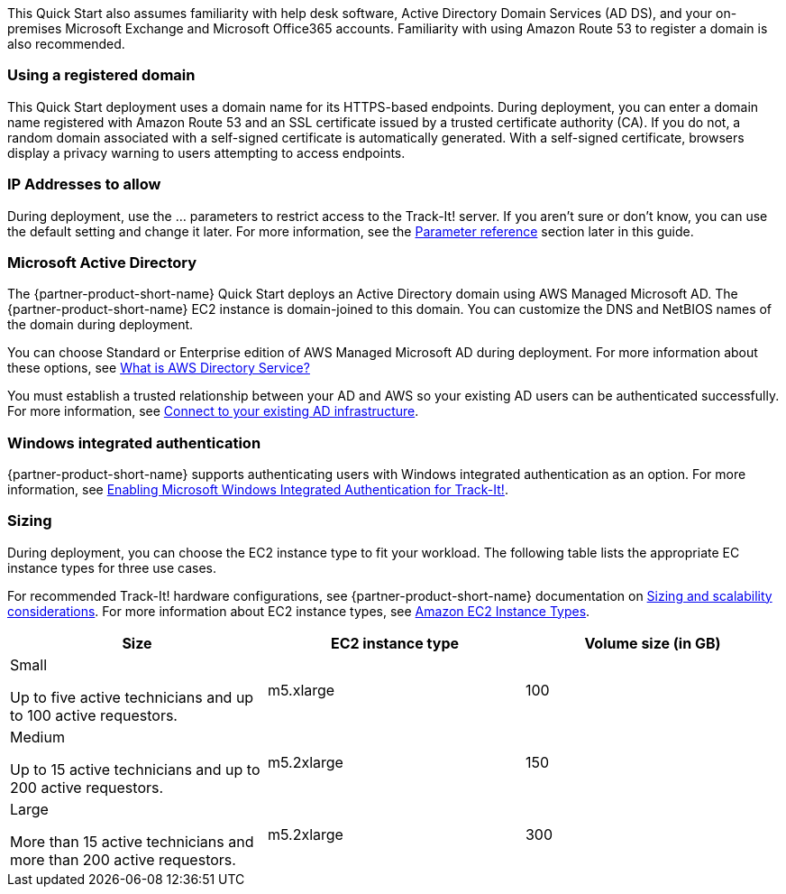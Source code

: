 // Replace the content in <>
// Describe or link to specific knowledge requirements; for example: “familiarity with basic concepts in the areas of networking, database operations, and data encryption” or “familiarity with <software>.”

This Quick Start also assumes familiarity with help desk software, Active Directory Domain Services (AD DS), and your on-premises Microsoft Exchange and Microsoft Office365 accounts. Familiarity with using Amazon Route 53 to register a domain is also recommended.

=== Using a registered domain
This Quick Start deployment uses a domain name for its HTTPS-based endpoints. During deployment, you can enter a domain name registered with Amazon Route 53 and an SSL certificate issued by a trusted certificate authority (CA). If you do not, a random domain associated with a self-signed certificate is automatically generated. With a self-signed certificate, browsers display a privacy warning to users attempting to access endpoints.

=== IP Addresses to allow
During deployment, use the ... parameters to restrict access to the Track-It! server. If you aren’t sure or don’t know, you can use the default setting and change it later. For more information, see the link:#_parameter_reference[Parameter reference] section later in this guide.

=== Microsoft Active Directory
The {partner-product-short-name} Quick Start deploys an Active Directory domain using AWS Managed Microsoft AD. The {partner-product-short-name} EC2 instance is domain-joined to this domain. You can customize the DNS and NetBIOS names of the domain during deployment.

You can choose Standard or Enterprise edition of AWS Managed Microsoft AD during deployment. For more information about these options, see https://docs.aws.amazon.com/directoryservice/latest/admin-guide/what_is.html[What is AWS Directory Service?^]

You must establish a trusted relationship between your AD and AWS so your existing AD users can be authenticated successfully. For more information, see https://docs.aws.amazon.com/directoryservice/latest/admin-guide/ms_ad_connect_existing_infrastructure.html[Connect to your existing AD infrastructure^].

=== Windows integrated authentication
{partner-product-short-name} supports authenticating users with Windows integrated authentication as an option. For more information, see https://docs.bmc.com/docs/trackit2020/en/enabling-microsoft-windows-integrated-authentication-for-track-it-912126147.html[Enabling Microsoft Windows Integrated Authentication for Track-It!].

=== Sizing
During deployment, you can choose the EC2 instance type to fit your workload. The following table lists the appropriate EC instance types for three use cases. 

For recommended Track-It! hardware configurations, see {partner-product-short-name} documentation on https://docs.bmc.com/docs/display/trackit2020/Sizing+and+scalability+considerations[Sizing and scalability considerations^]. For more information about EC2 instance types, see https://aws.amazon.com/ec2/instance-types/[Amazon EC2 Instance Types^].

|===
|Size |EC2 instance type |Volume size (in GB)

// Space needed to maintain table headers
|Small

Up to five active technicians and up to 100 active requestors. |m5.xlarge |100
|Medium

Up to 15 active technicians and up to 200 active requestors. |m5.2xlarge |150
|Large

More than 15 active technicians and more than 200 active requestors. |m5.2xlarge |300
|===